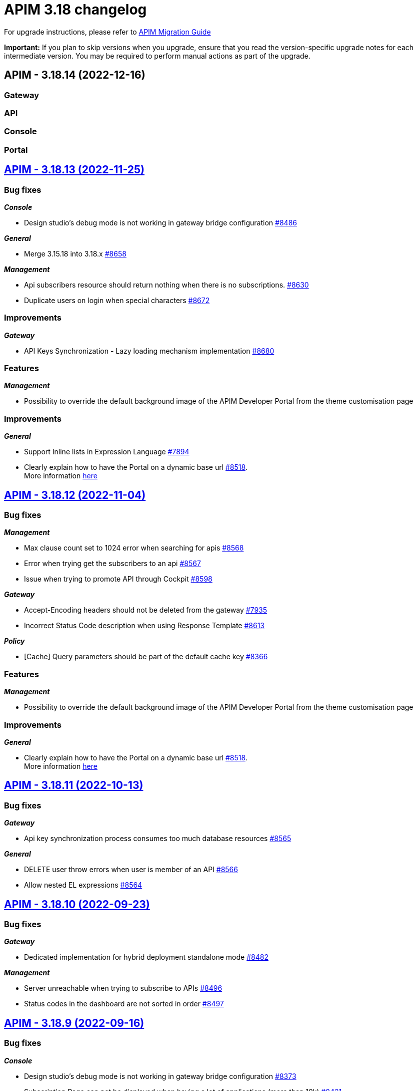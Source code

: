 = APIM 3.18 changelog
:page-sidebar: apim_3_x_sidebar
:page-permalink: apim/3.x/changelog-3.18.html
:page-folder: apim
:page-toc: false
:page-layout: apim3x

For upgrade instructions, please refer to https://docs.gravitee.io/apim/3.x/apim_installguide_migration.html[APIM Migration Guide]

*Important:* If you plan to skip versions when you upgrade, ensure that you read the version-specific upgrade notes for each intermediate version. You may be required to perform manual actions as part of the upgrade.

// NOTE: Global 3.18 release info here

// <DO NOT REMOVE THIS COMMENT - ANCHOR FOR FUTURE RELEASES>
 
== APIM - 3.18.14 (2022-12-16)

=== Gateway

// TODO: List all Bug fixes & Improvements

=== API

// TODO: List all Bug fixes & Improvements

=== Console

// TODO: List all Bug fixes & Improvements

=== Portal

// TODO: List all Bug fixes & Improvements


== https://github.com/gravitee-io/issues/milestone/615?closed=1[APIM - 3.18.13 (2022-11-25)]

=== Bug fixes

*_Console_*

- Design studio's debug mode is not working in gateway bridge configuration https://github.com/gravitee-io/issues/issues/8486[#8486]

*_General_*

- Merge 3.15.18 into 3.18.x https://github.com/gravitee-io/issues/issues/8658[#8658]

*_Management_*

- Api subscribers resource should return nothing when there is no subscriptions. https://github.com/gravitee-io/issues/issues/8630[#8630]
- Duplicate users on login when special characters https://github.com/gravitee-io/issues/issues/8672[#8672]

=== Improvements

*_Gateway_*

- API Keys Synchronization - Lazy loading mechanism implementation https://github.com/gravitee-io/issues/issues/8680[#8680]




=== Features

*_Management_*

- Possibility to override the default background image of the APIM Developer Portal from the theme customisation page


=== Improvements

*_General_*

- Support Inline lists in Expression Language https://github.com/gravitee-io/issues/issues/7894[#7894]
- Clearly explain how to have the Portal on a dynamic base url https://github.com/gravitee-io/issues/issues/8518[#8518]. +
More information https://docs.gravitee.io/apim/3.x/apim_installguide_migration.html#console_with_a_custom_base_url[here]


== https://github.com/gravitee-io/issues/milestone/610?closed=1[APIM - 3.18.12 (2022-11-04)]

=== Bug fixes

*_Management_*

- Max clause count set to 1024 error when searching for apis https://github.com/gravitee-io/issues/issues/8568[#8568]
- Error when trying get the subscribers to an api https://github.com/gravitee-io/issues/issues/8567[#8567]
- Issue when trying to promote API through Cockpit https://github.com/gravitee-io/issues/issues/8598[#8598]

*_Gateway_*

- Accept-Encoding headers should not be deleted from the gateway https://github.com/gravitee-io/issues/issues/7935[#7935]
- Incorrect Status Code description when using Response Template https://github.com/gravitee-io/issues/issues/8613[#8613]


*_Policy_*

- [Cache] Query parameters should be part of the default cache key https://github.com/gravitee-io/issues/issues/8366[#8366]

=== Features

*_Management_*

- Possibility to override the default background image of the APIM Developer Portal from the theme customisation page

=== Improvements

*_General_*

- Clearly explain how to have the Portal on a dynamic base url https://github.com/gravitee-io/issues/issues/8518[#8518]. +
More information https://docs.gravitee.io/apim/3.x/apim_installguide_migration.html#console_with_a_custom_base_url[here]


== https://github.com/gravitee-io/issues/milestone/603?closed=1[APIM - 3.18.11 (2022-10-13)]

=== Bug fixes

*_Gateway_*

- Api key synchronization process consumes too much database resources https://github.com/gravitee-io/issues/issues/8565[#8565]

*_General_*

- DELETE user throw errors when user is member of an API https://github.com/gravitee-io/issues/issues/8566[#8566]
- Allow nested EL expressions https://github.com/gravitee-io/issues/issues/8564[#8564]
 

== https://github.com/gravitee-io/issues/milestone/600?closed=1[APIM - 3.18.10 (2022-09-23)]

=== Bug fixes

*_Gateway_*

- Dedicated implementation for hybrid deployment standalone mode https://github.com/gravitee-io/issues/issues/8482[#8482]

*_Management_*

- Server unreachable when trying to subscribe to APIs https://github.com/gravitee-io/issues/issues/8496[#8496]
- Status codes in the dashboard are not sorted in order https://github.com/gravitee-io/issues/issues/8497[#8497]
 

== https://github.com/gravitee-io/issues/milestone/598?closed=1[APIM - 3.18.9 (2022-09-16)]

=== Bug fixes

*_Console_*

- Design studio's debug mode is not working in gateway bridge configuration https://github.com/gravitee-io/issues/issues/8373[#8373]
- Subscription Page can not be displayed when having a lot of applications (more than 10k) https://github.com/gravitee-io/issues/issues/8421[#8421]

*_Gateway_*

- Plan selector should throw 401 on wrong API-Key even if a keyless plan is available https://github.com/gravitee-io/issues/issues/8452[#8452]

*_General_*

- Regex quantifier wrongly interpreted causing matching issues https://github.com/gravitee-io/issues/issues/8367[#8367]

*_Management_*

- Health check not properly reported as unhealthy if timeout occurs when reaching the backend https://github.com/gravitee-io/issues/issues/8429[#8429]
- Restore plan selection behavior with multi OAuth plans without selection rule https://github.com/gravitee-io/issues/issues/8460[#8460]

*_Portal_*

- Validate button does not work when trying to subscribe to an API with general conditions set https://github.com/gravitee-io/issues/issues/8442[#8442]

=== Improvements

*_General_*

- Support Inline lists in Expression Language  https://github.com/gravitee-io/issues/issues/7894[#7894]


== https://github.com/gravitee-io/issues/milestone/595?closed=1[APIM - 3.18.8 (2022-09-07)]

=== Bug fixes

*_General_*

- Api key repository search method causing OOM error on DocumentDB https://github.com/gravitee-io/issues/issues/8419[#8419]

*_Management_*

- Exported paths based APIs can not be imported https://github.com/gravitee-io/issues/issues/8365[#8365]
- [Debug Mode] Query params are not well displayed https://github.com/gravitee-io/issues/issues/7779[#7779]


== https://github.com/gravitee-io/issues/milestone/592?closed=1[APIM - 3.18.7 (2022-08-31)]

=== Bug fixes

*_Console_*

- Inconsistent behavior for API out of sync banner https://github.com/gravitee-io/issues/issues/8343[#8343]
- User's list of APIs doesn't display properly https://github.com/gravitee-io/issues/issues/8344[#8344]

*_Gateway_*

- Improve plan selection based on subscription https://github.com/gravitee-io/issues/issues/8167[#8167]

*_Policy_*

- [XSLT transformation] parameter get cached depending on the number of gateways https://github.com/gravitee-io/issues/issues/8387[#8387]

*_General_*

- Merge 3.15.14 in 3.18.x https://github.com/gravitee-io/issues/issues/8355[#8355]
- Merge 3.15.15 in 3.18.x https://github.com/gravitee-io/issues/issues/8371[#8371]


== https://github.com/gravitee-io/issues/milestone/585?closed=1[APIM - 3.18.6 (2022-08-23)]

=== Improvements

*_General_*

- Improve application search in subscription process - https://github.com/gravitee-io/issues/issues/8329[#8329]


== https://github.com/gravitee-io/issues/milestone/582?closed=1[APIM - 3.18.5 (2022-08-17)]

=== Bug fixes

*_Console_*

- Use correct path in constants.json https://github.com/gravitee-io/issues/issues/8283[#8283]
- When dragging Json to XML policy in Design Studio, Save button is not displayed https://github.com/gravitee-io/issues/issues/8227[#8227]

*_Management_*

- Application client_id update is ignored https://github.com/gravitee-io/issues/issues/8278[#8278]
- NullPointerException when deleting a group https://github.com/gravitee-io/issues/issues/8320[#8320]
- Platform alerts never triggered https://github.com/gravitee-io/issues/issues/8269[#8269]
- Temporary allow `null` value for host in virtual-hosts https://github.com/gravitee-io/issues/issues/8300[#8300]

*_Portal_*

- Unable to refresh a page when deploying with Docker https://github.com/gravitee-io/issues/issues/8317[#8317]

*_Reporters_*

- File and TCP reporters - filtering feature not fully implemented for headers https://github.com/gravitee-io/issues/issues/8226[#8226]

=== Features

*_Console_*

- Disable in-app documentation when Pendo is activated https://github.com/gravitee-io/issues/issues/8292[#8292]

=== Improvements

*_Management_*

- Global performances improvement of GET /applications https://github.com/gravitee-io/issues/issues/7836[#7836]


== https://github.com/gravitee-io/issues/milestone/578?closed=1[APIM - 3.18.4 (2022-08-02)]

=== Bug fixes

*_General_*

- Error while trying to connect using IDP with group mapping https://github.com/gravitee-io/issues/issues/8205[#8205]
- Merge APIM `3.17.5` into `3.18.x` https://github.com/gravitee-io/issues/issues/8265[#8265]

=== Features

*_General_*

- Add `gateway-bridge-http-server` to the APIM REST API bundle https://github.com/gravitee-io/issues/issues/8133[#8133]


== https://github.com/gravitee-io/issues/milestone/574?closed=1[APIM - 3.18.3 (2022-07-20)]

=== Bug fixes

*_Management_*

- Handle Pendo ApiKey with correct attribute in `gravitee.yaml` https://github.com/gravitee-io/issues/issues/8155[#8155]
- Mongodb migrations scripts fails https://github.com/gravitee-io/issues/issues/8147[#8147]
- Management API fails to start if API without primary https://github.com/gravitee-io/issues/issues/8130[#8130]



== https://github.com/gravitee-io/issues/milestone/571?closed=1[APIM - 3.18.2 (2022-07-15)]

=== Bug fixes

*_Management_*

- Can't login when using JDBC database https://github.com/gravitee-io/issues/issues/8110[#8110]




== https://github.com/gravitee-io/issues/milestone/564?closed=1[APIM - 3.18.1 (2022-07-08)]

=== Bug fixes

*_Gateway_*

- file reporter log files are not created https://github.com/gravitee-io/issues/issues/8065[#8065]

*_General_*

- Update build version number of Console and Portal https://github.com/gravitee-io/issues/issues/8072[#8072]

*_Portal_*

- OpenAPI specification of the Portal API not available https://github.com/gravitee-io/issues/issues/8074[#8074]


== https://github.com/gravitee-io/issues/milestone/519?closed=1[APIM - 3.18.0 (2022-07-07)]

=== Bug fixes

*_Console_*

- Remove the horizontal scroll bar in the markdown creation page https://github.com/gravitee-io/issues/issues/5119[#5119]
- Wrong example when generating Personal Access Token https://github.com/gravitee-io/issues/issues/5271[#5271]
- Not_equals alert filter displays an empty list https://github.com/gravitee-io/issues/issues/7489[#7489]
- Icons not rendering with custom nginx configuration https://github.com/gravitee-io/issues/issues/7569[#7569]

*_General_*

- Merge 3.17.2 into master https://github.com/gravitee-io/issues/issues/7617[#7617]

*_Management_*

- DCR providers should be scoped by org https://github.com/gravitee-io/issues/issues/6604[#6604]
- One shot upgraders run on each APIM startup with cockpit https://github.com/gravitee-io/issues/issues/7450[#7450]
- OpenApi files are never updated https://github.com/gravitee-io/issues/issues/7631[#7631]

*_Policies_*

- Retry Policy: cancel timeout response, manage lastResponse counter and tests https://github.com/gravitee-io/issues/issues/7747[#7747]
- Data Logging Masking: fix some bugs https://github.com/gravitee-io/issues/issues/7758[#7758]

=== Features

*_Console_*

- Promote API Designer https://github.com/gravitee-io/issues/issues/7645[#7645]
- Add Pendo analytics tool https://github.com/gravitee-io/issues/issues/7781[#7781]

*_General_*

- Support of RHEL8 https://github.com/gravitee-io/issues/issues/7208[#7208]

*_Management_*

- Partial update - PATCH method on Import API https://github.com/gravitee-io/issues/issues/7443[#7443]
- Add page to display organization Audit https://github.com/gravitee-io/issues/issues/7536[#7536]

*_Policies_*

- Transform-Header: Define headers based on the request or on the response payload https://github.com/gravitee-io/issues/issues/7359[#7359]
- Circuit Breaker: Write documentation for policy https://github.com/gravitee-io/issues/issues/7756[#7756]

=== Improvements

*_Console_*

- API properties header title change https://github.com/gravitee-io/issues/issues/6065[#6065]
- Add Conditional icon in legend https://github.com/gravitee-io/issues/issues/7457[#7457]

*_General_*

- Mutualize System proxy configuration https://github.com/gravitee-io/issues/issues/7739[#7739]

*_Portal_*

- Migrate to last Angular version https://github.com/gravitee-io/issues/issues/6666[#6666]

